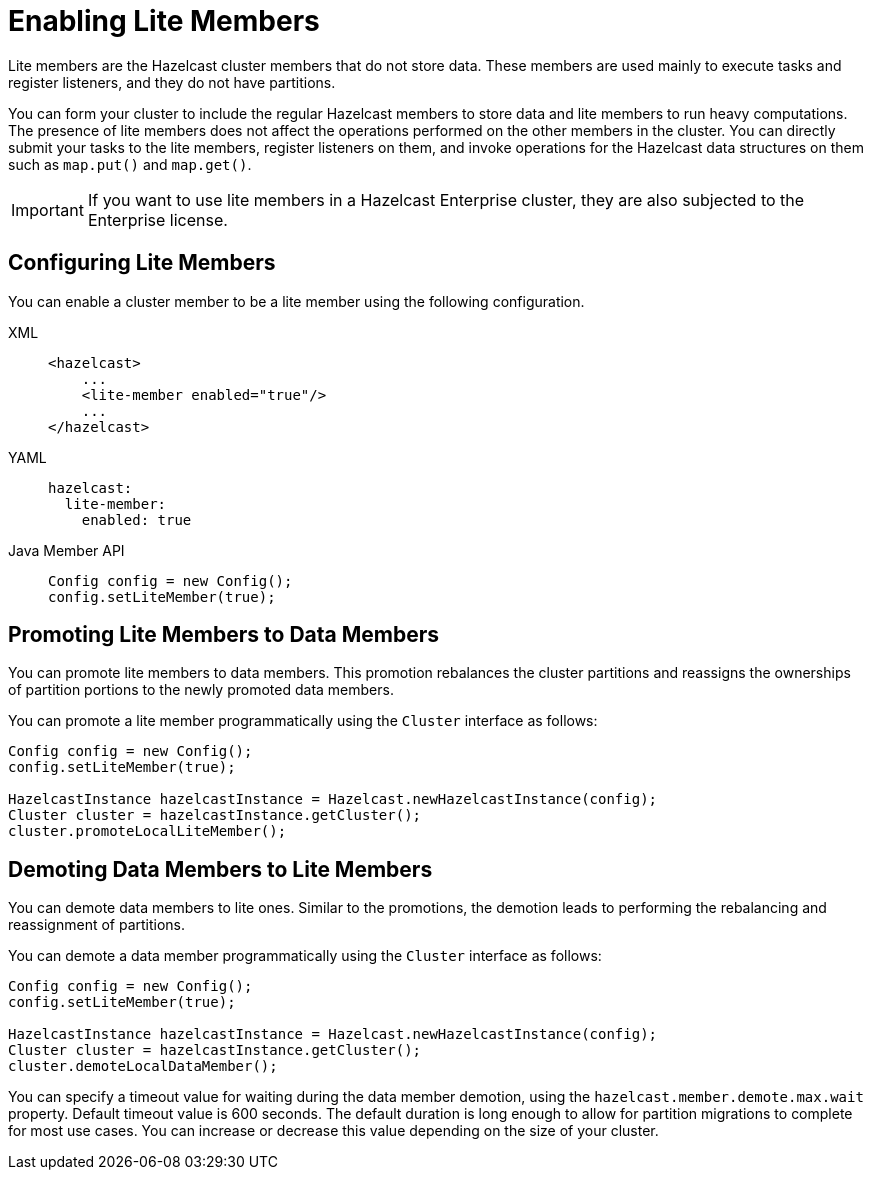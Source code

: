 = Enabling Lite Members

Lite members are the Hazelcast cluster members that do not store data.
These members are used mainly to execute tasks and register listeners, and they do not have partitions.

You can form your cluster to include the regular Hazelcast members to store data and
lite members to run heavy computations.
The presence of lite members does not affect the operations performed on the other members in the cluster.
You can directly submit your tasks to the lite members, register listeners on them, and invoke operations for
the Hazelcast data structures on them such as `map.put()` and `map.get()`.

IMPORTANT: If you want to use lite members in a Hazelcast Enterprise
cluster, they are also subjected to the Enterprise license.

== Configuring Lite Members

You can enable a cluster member to be a lite member using the following configuration.

[tabs] 
==== 
XML:: 
+ 
-- 
[source,xml]
----
<hazelcast>
    ...
    <lite-member enabled="true"/>
    ...
</hazelcast>
----
--

YAML::
+
[source,yaml]
----
hazelcast:
  lite-member:
    enabled: true
----

Java Member API::
+
[source,yaml]
----
Config config = new Config();
config.setLiteMember(true);
----
====

== Promoting Lite Members to Data Members

You can promote lite members to data members.
This promotion rebalances the cluster partitions and reassigns the ownerships of partition portions to the newly promoted data members.

You can promote a lite member programmatically using the `Cluster` interface as follows:

[source,java]
----
Config config = new Config();
config.setLiteMember(true);

HazelcastInstance hazelcastInstance = Hazelcast.newHazelcastInstance(config);
Cluster cluster = hazelcastInstance.getCluster();
cluster.promoteLocalLiteMember();
----

== Demoting Data Members to Lite Members

You can demote data members to lite ones.
Similar to the promotions, the demotion leads to performing the rebalancing and reassignment of partitions.

You can demote a data member programmatically using the `Cluster` interface as follows:

[source,java]
----
Config config = new Config();
config.setLiteMember(true);

HazelcastInstance hazelcastInstance = Hazelcast.newHazelcastInstance(config);
Cluster cluster = hazelcastInstance.getCluster();
cluster.demoteLocalDataMember();
----

You can specify a timeout value for waiting during the data member demotion, using the `hazelcast.member.demote.max.wait` property. 
Default timeout value is 600 seconds. The default duration is long enough to allow for partition migrations to complete for most use cases.
You can increase or decrease this value depending on the size of your cluster.